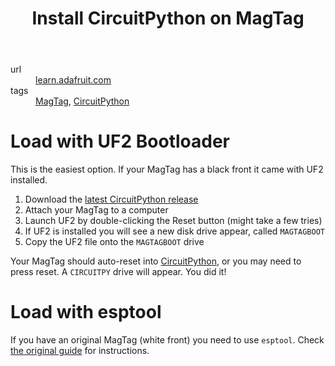 #+title: Install CircuitPython on MagTag

- url :: [[https://learn.adafruit.com/adafruit-magtag/circuitpython][learn.adafruit.com]]
- tags :: [[file:magtag.org][MagTag]], [[file:circuitpython.org][CircuitPython]]

* Load with UF2 Bootloader
This is the easiest option. If your MagTag has a black front it came with UF2 installed.

1. Download the [[https://circuitpython.org/board/adafruit_magtag_2.9_grayscale/][latest CircuitPython release]]
2. Attach your MagTag to a computer
3. Launch UF2 by double-clicking the Reset button (might take a few tries)
4. If UF2 is installed you will see a new disk drive appear, called =MAGTAGBOOT=
5. Copy the UF2 file onto the =MAGTAGBOOT= drive

Your MagTag should auto-reset into [[file:circuitpython.org][CircuitPython]], or you may need to press reset. A =CIRCUITPY= drive will appear. You did it!

* Load with esptool
If you have an original MagTag (white front) you need to use ~esptool~. Check [[https://learn.adafruit.com/adafruit-magtag/circuitpython][the original guide]] for instructions.
